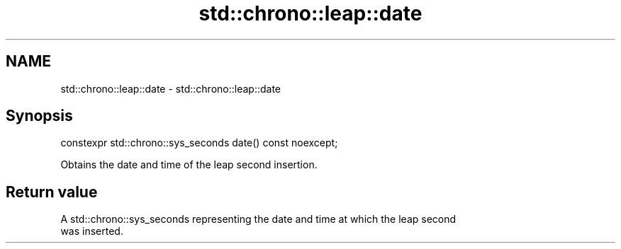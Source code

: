 .TH std::chrono::leap::date 3 "2019.08.27" "http://cppreference.com" "C++ Standard Libary"
.SH NAME
std::chrono::leap::date \- std::chrono::leap::date

.SH Synopsis
   constexpr std::chrono::sys_seconds date() const noexcept;

   Obtains the date and time of the leap second insertion.

.SH Return value

   A std::chrono::sys_seconds representing the date and time at which the leap second
   was inserted.
